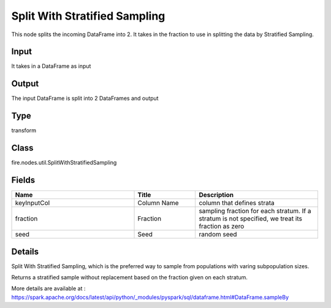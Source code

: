 Split With Stratified Sampling
=========== 

This node splits the incoming DataFrame into 2. It takes in the fraction to use in splitting the data by Stratified Sampling.

Input
--------------
It takes in a DataFrame as input

Output
--------------
The input DataFrame is split into 2 DataFrames and output

Type
--------- 

transform

Class
--------- 

fire.nodes.util.SplitWithStratifiedSampling

Fields
--------- 

.. list-table::
      :widths: 10 5 10
      :header-rows: 1

      * - Name
        - Title
        - Description
      * - keyInputCol
        - Column Name
        - column that defines strata
      * - fraction
        - Fraction
        - sampling fraction for each stratum. If a stratum is not specified, we treat its fraction as zero
      * - seed
        - Seed
        - random seed


Details
-------


Split With Stratified Sampling, which is the preferred way to sample from populations with varing subpopulation sizes.

Returns a stratified sample without replacement based on the fraction given on each stratum.

More details are available at : https://spark.apache.org/docs/latest/api/python/_modules/pyspark/sql/dataframe.html#DataFrame.sampleBy


